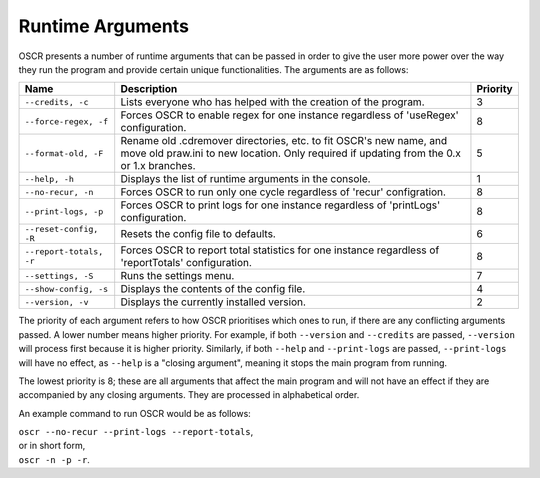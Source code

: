 Runtime Arguments
==================

OSCR presents a number of runtime arguments that can be passed in order to give the user more power over the way they run the program and provide certain unique functionalities. The arguments are as follows:

.. list-table::
   :header-rows: 1
   
   * - Name
     - Description
     - Priority
   * - ``--credits, -c``
     - Lists everyone who has helped with the creation of the program.
     - 3
   * - ``--force-regex, -f``
     - Forces OSCR to enable regex for one instance regardless of 'useRegex' configuration.
     - 8
   * - ``--format-old, -F``
     - Rename old .cdremover directories, etc. to fit OSCR's new name, and move old praw.ini to new location. Only required if updating from the 0.x or 1.x branches.
     - 5
   * - ``--help, -h``
     - Displays the list of runtime arguments in the console.
     - 1
   * - ``--no-recur, -n``
     - Forces OSCR to run only one cycle regardless of 'recur' configration.
     - 8
   * - ``--print-logs, -p``
     - Forces OSCR to print logs for one instance regardless of 'printLogs' configuration.
     - 8
   * - ``--reset-config, -R``
     - Resets the config file to defaults.
     - 6
   * - ``--report-totals, -r``
     - Forces OSCR to report total statistics for one instance regardless of 'reportTotals' configuration.
     - 8
   * - ``--settings, -S``
     - Runs the settings menu.
     - 7
   * - ``--show-config, -s``
     - Displays the contents of the config file.
     - 4
   * - ``--version, -v``
     - Displays the currently installed version.
     - 2

The priority of each argument refers to how OSCR prioritises which ones to run, if there are any conflicting arguments passed. A lower number means higher priority. For example, if both ``--version`` and ``--credits`` are passed, ``--version`` will process first because it is higher priority. Similarly, if both ``--help`` and ``--print-logs`` are passed, ``--print-logs`` will have no effect, as ``--help`` is a "closing argument", meaning it stops the main program from running.

The lowest priority is 8; these are all arguments that affect the main program and will not have an effect if they are accompanied by any closing arguments. They are processed in alphabetical order.

An example command to run OSCR would be as follows:

| ``oscr --no-recur --print-logs --report-totals``,
| or in short form,
| ``oscr -n -p -r``.
